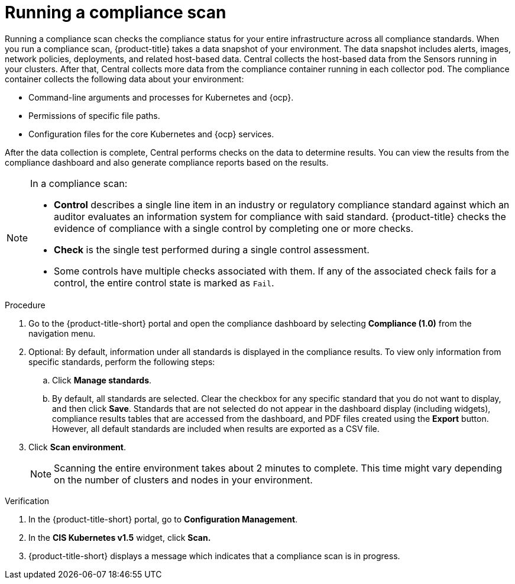 // Module included in the following assemblies:
//
// * operating/manage-compliance.adoc
:_mod-docs-content-type: PROCEDURE
[id="run-compliance-scan_{context}"]
= Running a compliance scan

[role="_abstract"]
Running a compliance scan checks the compliance status for your entire infrastructure across all compliance standards.
When you run a compliance scan, {product-title} takes a data snapshot of your environment.
The data snapshot includes alerts, images, network policies, deployments, and related host-based data.
Central collects the host-based data from the Sensors running in your clusters.
After that, Central collects more data from the compliance container running in each collector pod.
The compliance container collects the following data about your environment:

* Command-line arguments and processes for Kubernetes and {ocp}.
* Permissions of specific file paths.
* Configuration files for the core Kubernetes and {ocp} services.

After the data collection is complete, Central performs checks on the data to determine results.
You can view the results from the compliance dashboard and also generate compliance reports based on the results.
//TODO link to generate compliance reports

[NOTE]
====
In a compliance scan:

* *Control* describes a single line item in an industry or regulatory compliance standard against which an auditor evaluates an information system for compliance with said standard.
{product-title} checks the evidence of compliance with a single control by completing one or more checks.
* *Check* is the single test performed during a single control assessment.
* Some controls have multiple checks associated with them.
If any of the associated check fails for a control, the entire control state is marked as `Fail`.
====

.Procedure

. Go to the {product-title-short} portal and open the compliance dashboard by selecting *Compliance (1.0)* from the navigation menu.
. Optional: By default, information under all standards is displayed in the compliance results. To view only information from specific standards, perform the following steps:
.. Click *Manage standards*.
.. By default, all standards are selected. Clear the checkbox for any specific standard that you do not want to display, and then click *Save*. Standards that are not selected do not appear in the dashboard display (including widgets), compliance results tables that are accessed from the dashboard, and PDF files created using the *Export* button. However, all default standards are included when results are exported as a CSV file.
. Click *Scan environment*.
+
[NOTE]
====
Scanning the entire environment takes about 2 minutes to complete.
This time might vary depending on the number of clusters and nodes in your environment.
====

.Verification

. In the {product-title-short} portal, go to *Configuration Management*.
. In the *CIS Kubernetes v1.5* widget, click *Scan.*
. {product-title-short} displays a message which indicates that a compliance scan is in progress.